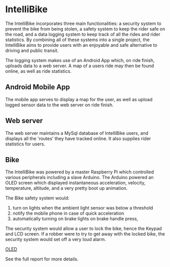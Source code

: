 * IntelliBike
The IntelliBike incorporates three main functionalities: a security system to prevent the bike from
being stolen, a safety system to keep the rider safe on the road, and a data logging system to
keep track of all the rides and rider statistics. By combining all of these systems into a single
project, the IntelliBike aims to provide users with an enjoyable and safe alternative to driving
and public transit.

The logging system makes use of an Android App which, on ride finish, uploads
data to a web server. A map of a users ride may then be found online, as well as ride statistics.

** Android Mobile App
The mobile app serves to display a map for the user, as well as upload logged sensor data to
the web server on ride finish.

[[./img/README_2019_04_15__21:51:25.png]]

** Web server
The web server maintains a MySql database of IntelliBike users, and displays all
the 'routes' they have tracked online. It also supplies rider statistics for users.

[[./img/README_2019_04_15__21:52:51.png]]

** Bike 
The IntelliBike was powered by a master Raspberry Pi which controlled various
peripherals including a slave Arduino. The Arduino powered an OLED screen which
displayed instantaneous acceleration, velocity, temperature, altitude, and a
very pretty boot up animation.

The Bike safety system would:
1. turn on lights when the ambient light sensor was below a threshold
2. notify the mobile phone in case of quick acceleration
3. automatically turning on brake lights on brake handle press,

The security system would allow a user to lock the bike, hence the Keypad and
LCD screen. If a robber were to try to get away with the locked bike, the
security system would set off a very loud alarm.

[[file:img/intelli-bike.jpg][OLED]]

[[./img/README_2019_04_15__21:55:10.png]]
[[./img/README_2019_04_15__21:53:50.png]]

[[./img/README_2019_04_15__22:13:14.png]]


See the full report for more details.
